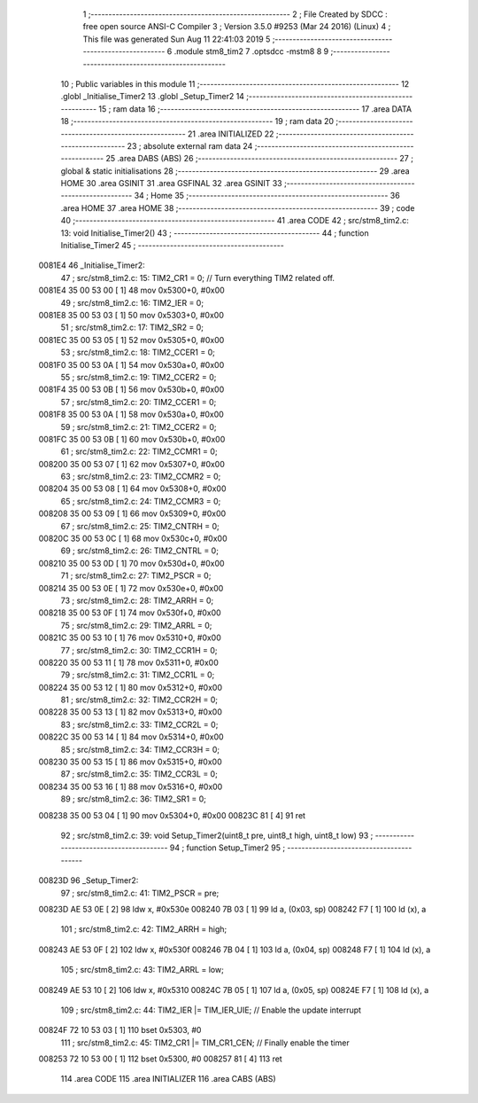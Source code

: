                                       1 ;--------------------------------------------------------
                                      2 ; File Created by SDCC : free open source ANSI-C Compiler
                                      3 ; Version 3.5.0 #9253 (Mar 24 2016) (Linux)
                                      4 ; This file was generated Sun Aug 11 22:41:03 2019
                                      5 ;--------------------------------------------------------
                                      6 	.module stm8_tim2
                                      7 	.optsdcc -mstm8
                                      8 	
                                      9 ;--------------------------------------------------------
                                     10 ; Public variables in this module
                                     11 ;--------------------------------------------------------
                                     12 	.globl _Initialise_Timer2
                                     13 	.globl _Setup_Timer2
                                     14 ;--------------------------------------------------------
                                     15 ; ram data
                                     16 ;--------------------------------------------------------
                                     17 	.area DATA
                                     18 ;--------------------------------------------------------
                                     19 ; ram data
                                     20 ;--------------------------------------------------------
                                     21 	.area INITIALIZED
                                     22 ;--------------------------------------------------------
                                     23 ; absolute external ram data
                                     24 ;--------------------------------------------------------
                                     25 	.area DABS (ABS)
                                     26 ;--------------------------------------------------------
                                     27 ; global & static initialisations
                                     28 ;--------------------------------------------------------
                                     29 	.area HOME
                                     30 	.area GSINIT
                                     31 	.area GSFINAL
                                     32 	.area GSINIT
                                     33 ;--------------------------------------------------------
                                     34 ; Home
                                     35 ;--------------------------------------------------------
                                     36 	.area HOME
                                     37 	.area HOME
                                     38 ;--------------------------------------------------------
                                     39 ; code
                                     40 ;--------------------------------------------------------
                                     41 	.area CODE
                                     42 ;	src/stm8_tim2.c: 13: void Initialise_Timer2()
                                     43 ;	-----------------------------------------
                                     44 ;	 function Initialise_Timer2
                                     45 ;	-----------------------------------------
      0081E4                         46 _Initialise_Timer2:
                                     47 ;	src/stm8_tim2.c: 15: TIM2_CR1 = 0;               // Turn everything TIM2 related off.
      0081E4 35 00 53 00      [ 1]   48 	mov	0x5300+0, #0x00
                                     49 ;	src/stm8_tim2.c: 16: TIM2_IER = 0;
      0081E8 35 00 53 03      [ 1]   50 	mov	0x5303+0, #0x00
                                     51 ;	src/stm8_tim2.c: 17: TIM2_SR2 = 0;
      0081EC 35 00 53 05      [ 1]   52 	mov	0x5305+0, #0x00
                                     53 ;	src/stm8_tim2.c: 18: TIM2_CCER1 = 0;
      0081F0 35 00 53 0A      [ 1]   54 	mov	0x530a+0, #0x00
                                     55 ;	src/stm8_tim2.c: 19: TIM2_CCER2 = 0;
      0081F4 35 00 53 0B      [ 1]   56 	mov	0x530b+0, #0x00
                                     57 ;	src/stm8_tim2.c: 20: TIM2_CCER1 = 0;
      0081F8 35 00 53 0A      [ 1]   58 	mov	0x530a+0, #0x00
                                     59 ;	src/stm8_tim2.c: 21: TIM2_CCER2 = 0;
      0081FC 35 00 53 0B      [ 1]   60 	mov	0x530b+0, #0x00
                                     61 ;	src/stm8_tim2.c: 22: TIM2_CCMR1 = 0;
      008200 35 00 53 07      [ 1]   62 	mov	0x5307+0, #0x00
                                     63 ;	src/stm8_tim2.c: 23: TIM2_CCMR2 = 0;
      008204 35 00 53 08      [ 1]   64 	mov	0x5308+0, #0x00
                                     65 ;	src/stm8_tim2.c: 24: TIM2_CCMR3 = 0;
      008208 35 00 53 09      [ 1]   66 	mov	0x5309+0, #0x00
                                     67 ;	src/stm8_tim2.c: 25: TIM2_CNTRH = 0;
      00820C 35 00 53 0C      [ 1]   68 	mov	0x530c+0, #0x00
                                     69 ;	src/stm8_tim2.c: 26: TIM2_CNTRL = 0;
      008210 35 00 53 0D      [ 1]   70 	mov	0x530d+0, #0x00
                                     71 ;	src/stm8_tim2.c: 27: TIM2_PSCR = 0;
      008214 35 00 53 0E      [ 1]   72 	mov	0x530e+0, #0x00
                                     73 ;	src/stm8_tim2.c: 28: TIM2_ARRH  = 0;
      008218 35 00 53 0F      [ 1]   74 	mov	0x530f+0, #0x00
                                     75 ;	src/stm8_tim2.c: 29: TIM2_ARRL  = 0;
      00821C 35 00 53 10      [ 1]   76 	mov	0x5310+0, #0x00
                                     77 ;	src/stm8_tim2.c: 30: TIM2_CCR1H = 0;
      008220 35 00 53 11      [ 1]   78 	mov	0x5311+0, #0x00
                                     79 ;	src/stm8_tim2.c: 31: TIM2_CCR1L = 0;
      008224 35 00 53 12      [ 1]   80 	mov	0x5312+0, #0x00
                                     81 ;	src/stm8_tim2.c: 32: TIM2_CCR2H = 0;
      008228 35 00 53 13      [ 1]   82 	mov	0x5313+0, #0x00
                                     83 ;	src/stm8_tim2.c: 33: TIM2_CCR2L = 0;
      00822C 35 00 53 14      [ 1]   84 	mov	0x5314+0, #0x00
                                     85 ;	src/stm8_tim2.c: 34: TIM2_CCR3H = 0;
      008230 35 00 53 15      [ 1]   86 	mov	0x5315+0, #0x00
                                     87 ;	src/stm8_tim2.c: 35: TIM2_CCR3L = 0;
      008234 35 00 53 16      [ 1]   88 	mov	0x5316+0, #0x00
                                     89 ;	src/stm8_tim2.c: 36: TIM2_SR1 = 0;
      008238 35 00 53 04      [ 1]   90 	mov	0x5304+0, #0x00
      00823C 81               [ 4]   91 	ret
                                     92 ;	src/stm8_tim2.c: 39: void Setup_Timer2(uint8_t pre, uint8_t high, uint8_t low)
                                     93 ;	-----------------------------------------
                                     94 ;	 function Setup_Timer2
                                     95 ;	-----------------------------------------
      00823D                         96 _Setup_Timer2:
                                     97 ;	src/stm8_tim2.c: 41: TIM2_PSCR = pre;
      00823D AE 53 0E         [ 2]   98 	ldw	x, #0x530e
      008240 7B 03            [ 1]   99 	ld	a, (0x03, sp)
      008242 F7               [ 1]  100 	ld	(x), a
                                    101 ;	src/stm8_tim2.c: 42: TIM2_ARRH = high;
      008243 AE 53 0F         [ 2]  102 	ldw	x, #0x530f
      008246 7B 04            [ 1]  103 	ld	a, (0x04, sp)
      008248 F7               [ 1]  104 	ld	(x), a
                                    105 ;	src/stm8_tim2.c: 43: TIM2_ARRL = low;
      008249 AE 53 10         [ 2]  106 	ldw	x, #0x5310
      00824C 7B 05            [ 1]  107 	ld	a, (0x05, sp)
      00824E F7               [ 1]  108 	ld	(x), a
                                    109 ;	src/stm8_tim2.c: 44: TIM2_IER |= TIM_IER_UIE;	// Enable the update interrupt
      00824F 72 10 53 03      [ 1]  110 	bset	0x5303, #0
                                    111 ;	src/stm8_tim2.c: 45: TIM2_CR1 |= TIM_CR1_CEN;	// Finally enable the timer
      008253 72 10 53 00      [ 1]  112 	bset	0x5300, #0
      008257 81               [ 4]  113 	ret
                                    114 	.area CODE
                                    115 	.area INITIALIZER
                                    116 	.area CABS (ABS)
